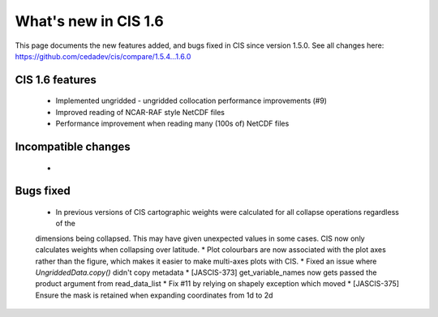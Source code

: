 
=====================
What's new in CIS 1.6
=====================

This page documents the new features added, and bugs fixed in CIS since version 1.5.0. See all changes here: https://github.com/cedadev/cis/compare/1.5.4...1.6.0


CIS 1.6 features
================
 * Implemented ungridded - ungridded collocation performance improvements (#9)
 * Improved reading of NCAR-RAF style NetCDF files
 * Performance improvement when reading many (100s of) NetCDF files

Incompatible changes
====================
 *

Bugs fixed
==========

 * In previous versions of CIS cartographic weights were calculated for all collapse operations regardless of the
 dimensions being collapsed. This may have given unexpected values in some cases. CIS now only calculates weights
 when collapsing over latitude.
 * Plot colourbars are now associated with the plot axes rather than the figure, which makes it easier to make
 multi-axes plots with CIS.
 * Fixed an issue where `UngriddedData.copy()` didn't copy metadata
 * [JASCIS-373] get_variable_names now gets passed the product argument from read_data_list
 * Fix #11 by relying on shapely exception which moved
 * [JASCIS-375] Ensure the mask is retained when expanding coordinates from 1d to 2d
